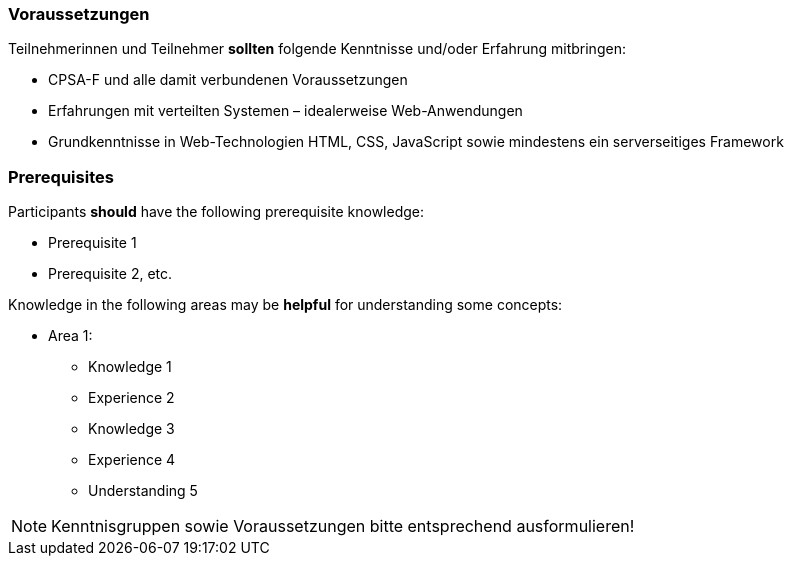 // tag::DE[]
=== Voraussetzungen

Teilnehmerinnen und Teilnehmer **sollten** folgende Kenntnisse und/oder Erfahrung mitbringen:

- CPSA-F und alle damit verbundenen Voraussetzungen
- Erfahrungen mit verteilten Systemen – idealerweise Web-Anwendungen
- Grundkenntnisse in Web-Technologien HTML, CSS, JavaScript sowie mindestens ein serverseitiges Framework

// end::DE[]

// tag::EN[]
=== Prerequisites

Participants **should** have the following prerequisite knowledge:

- Prerequisite 1
- Prerequisite 2, etc.

Knowledge in the following areas may be **helpful** for understanding some concepts:

- Area 1:
  * Knowledge 1
  * Experience 2
  * Knowledge 3
  * Experience 4
  * Understanding 5
// end::EN[]

// tag::REMARK[]
[NOTE]
====
Kenntnisgruppen sowie Voraussetzungen bitte entsprechend ausformulieren!
====
// end::REMARK[]
